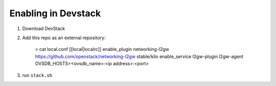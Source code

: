 ======================
 Enabling in Devstack
======================

1. Download DevStack

2. Add this repo as an external repository:

     > cat local.conf
     [[local|localrc]]
     enable_plugin networking-l2gw https://github.com/openstack/networking-l2gw stable/kilo
     enable_service l2gw-plugin l2gw-agent
     OVSDB_HOSTS=<ovsdb_name>:<ip address>:<port>



3. run ``stack.sh``
